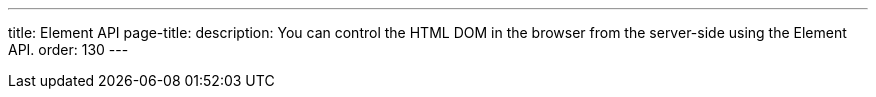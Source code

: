 ---
title: Element API
page-title: 
description: You can control the HTML DOM in the browser from the server-side using the Element API.
order: 130
---
